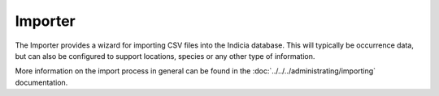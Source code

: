 Importer
-------------

The Importer provides a wizard for importing CSV files into the Indicia 
database. This will typically be occurrence data, but can also be configured to
support locations, species or any other type of information.

More information on the import process in general can be found in the
:doc:`../../../administrating/importing` documentation.


